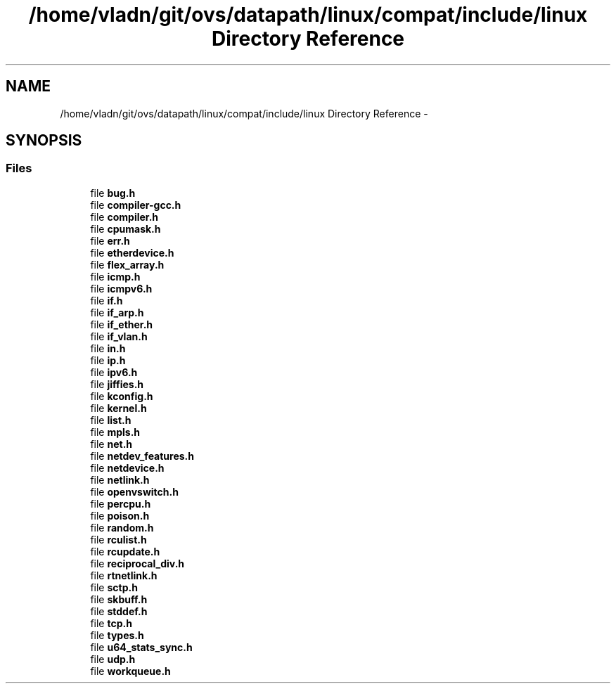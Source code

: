 .TH "/home/vladn/git/ovs/datapath/linux/compat/include/linux Directory Reference" 3 "Mon Aug 17 2015" "ovs datapath" \" -*- nroff -*-
.ad l
.nh
.SH NAME
/home/vladn/git/ovs/datapath/linux/compat/include/linux Directory Reference \- 
.SH SYNOPSIS
.br
.PP
.SS "Files"

.in +1c
.ti -1c
.RI "file \fBbug\&.h\fP"
.br
.ti -1c
.RI "file \fBcompiler-gcc\&.h\fP"
.br
.ti -1c
.RI "file \fBcompiler\&.h\fP"
.br
.ti -1c
.RI "file \fBcpumask\&.h\fP"
.br
.ti -1c
.RI "file \fBerr\&.h\fP"
.br
.ti -1c
.RI "file \fBetherdevice\&.h\fP"
.br
.ti -1c
.RI "file \fBflex_array\&.h\fP"
.br
.ti -1c
.RI "file \fBicmp\&.h\fP"
.br
.ti -1c
.RI "file \fBicmpv6\&.h\fP"
.br
.ti -1c
.RI "file \fBif\&.h\fP"
.br
.ti -1c
.RI "file \fBif_arp\&.h\fP"
.br
.ti -1c
.RI "file \fBif_ether\&.h\fP"
.br
.ti -1c
.RI "file \fBif_vlan\&.h\fP"
.br
.ti -1c
.RI "file \fBin\&.h\fP"
.br
.ti -1c
.RI "file \fBip\&.h\fP"
.br
.ti -1c
.RI "file \fBipv6\&.h\fP"
.br
.ti -1c
.RI "file \fBjiffies\&.h\fP"
.br
.ti -1c
.RI "file \fBkconfig\&.h\fP"
.br
.ti -1c
.RI "file \fBkernel\&.h\fP"
.br
.ti -1c
.RI "file \fBlist\&.h\fP"
.br
.ti -1c
.RI "file \fBmpls\&.h\fP"
.br
.ti -1c
.RI "file \fBnet\&.h\fP"
.br
.ti -1c
.RI "file \fBnetdev_features\&.h\fP"
.br
.ti -1c
.RI "file \fBnetdevice\&.h\fP"
.br
.ti -1c
.RI "file \fBnetlink\&.h\fP"
.br
.ti -1c
.RI "file \fBopenvswitch\&.h\fP"
.br
.ti -1c
.RI "file \fBpercpu\&.h\fP"
.br
.ti -1c
.RI "file \fBpoison\&.h\fP"
.br
.ti -1c
.RI "file \fBrandom\&.h\fP"
.br
.ti -1c
.RI "file \fBrculist\&.h\fP"
.br
.ti -1c
.RI "file \fBrcupdate\&.h\fP"
.br
.ti -1c
.RI "file \fBreciprocal_div\&.h\fP"
.br
.ti -1c
.RI "file \fBrtnetlink\&.h\fP"
.br
.ti -1c
.RI "file \fBsctp\&.h\fP"
.br
.ti -1c
.RI "file \fBskbuff\&.h\fP"
.br
.ti -1c
.RI "file \fBstddef\&.h\fP"
.br
.ti -1c
.RI "file \fBtcp\&.h\fP"
.br
.ti -1c
.RI "file \fBtypes\&.h\fP"
.br
.ti -1c
.RI "file \fBu64_stats_sync\&.h\fP"
.br
.ti -1c
.RI "file \fBudp\&.h\fP"
.br
.ti -1c
.RI "file \fBworkqueue\&.h\fP"
.br
.in -1c
